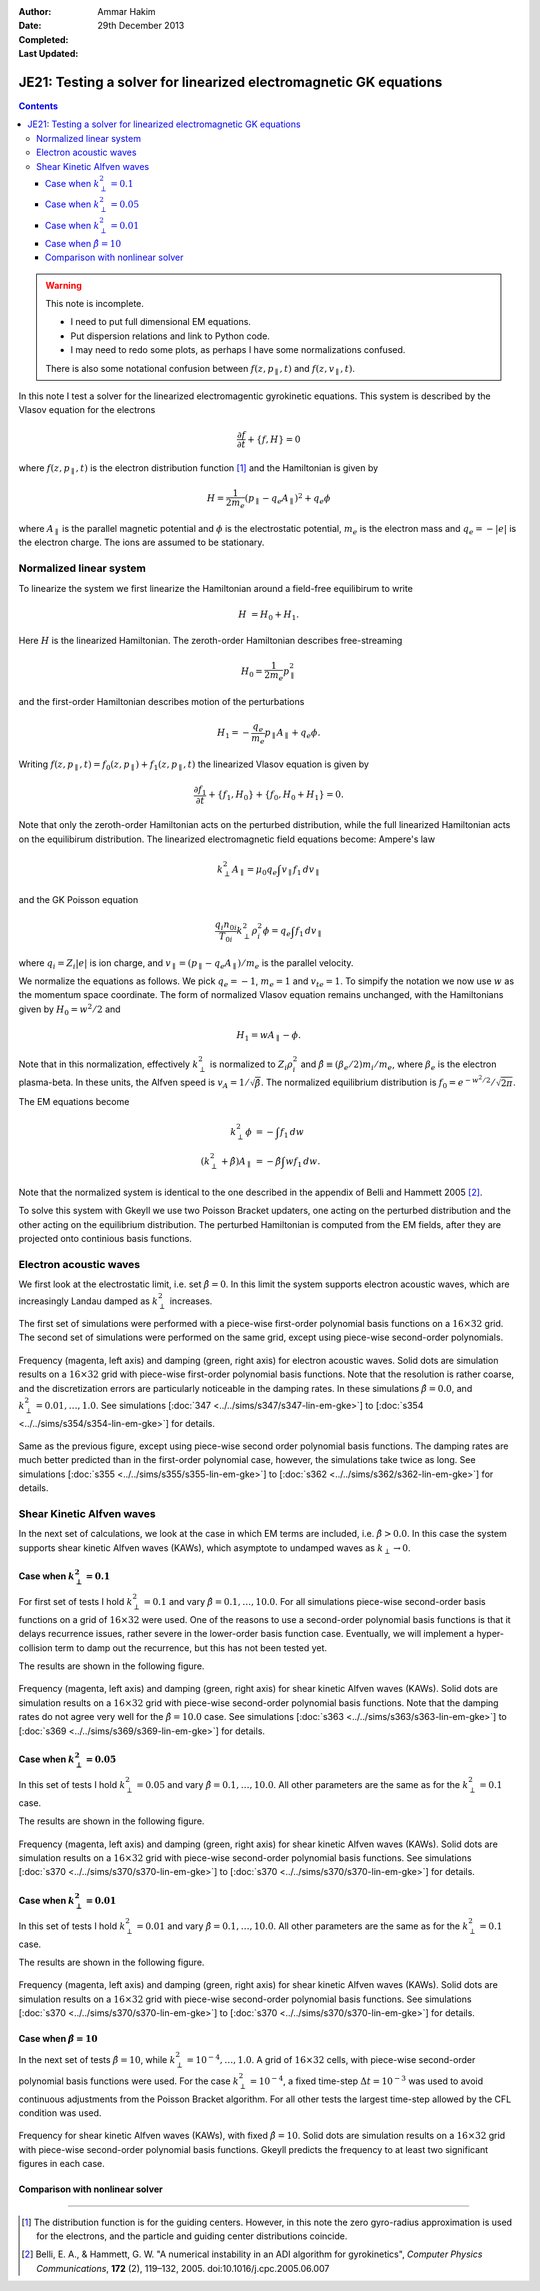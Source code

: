 :Author: Ammar Hakim
:Date: 29th December 2013
:Completed: 
:Last Updated:

JE21: Testing a solver for linearized electromagnetic GK equations
==================================================================

.. contents::

.. warning::

  This note is incomplete.

  - I need to put full dimensional EM equations.
  - Put dispersion relations and link to Python code.
  - I may need to redo some plots, as perhaps I have some
    normalizations confused.

  There is also some notational confusion between
  :math:`f(z,p_\parallel,t)` and :math:`f(z,v_\parallel,t)`.

In this note I test a solver for the linearized electromagentic
gyrokinetic equations. This system is described by the Vlasov equation
for the electrons

.. math::

  \frac{\partial f}{\partial t} + \{f,H\} = 0

where :math:`f(z,p_\parallel,t)` is the electron distribution function
[#dist-function]_ and the Hamiltonian is given by

.. math::

  H = \frac{1}{2m_e}(p_\parallel-q_e A_\parallel)^2 + q_e \phi

where :math:`A_\parallel` is the parallel magnetic potential and
:math:`\phi` is the electrostatic potential, :math:`m_e` is the
electron mass and :math:`q_e = -|e|` is the electron charge. The ions
are assumed to be stationary.

Normalized linear system
------------------------

To linearize the system we first linearize the Hamiltonian around a
field-free equilibirum to write

.. math::

  H &= H_0 + H_1.

Here :math:`H` is the linearized Hamiltonian. The zeroth-order
Hamiltonian describes free-streaming

.. math::

  H_0 = \frac{1}{2m_e} p_\parallel^2

and the first-order Hamiltonian describes motion of the perturbations

.. math::

  H_1 = -\frac{q_e}{m_e}p_\parallel A_\parallel + q_e\phi.

Writing :math:`f(z,p_\parallel,t) = f_0(z,p_\parallel) +
f_1(z,p_\parallel,t)` the linearized Vlasov equation is given by

.. math::

  \frac{\partial f_1}{\partial t} + \{f_1,H_0\} + \{f_0,H_0+H_1\} = 0.

Note that only the zeroth-order Hamiltonian acts on the perturbed
distribution, while the full linearized Hamiltonian acts on the
equilibirum distribution. The linearized electromagnetic field
equations become: Ampere's law

.. math::

  k_\perp^2 A_\parallel = \mu_0 q_e \int v_\parallel f_1\thinspace dv_\parallel

and the GK Poisson equation

.. math::

  \frac{q_i n_{0i}}{T_{0i}}
  k_\perp^2\rho_i^2 \phi
  =
  q_e \int f_1\thinspace dv_\parallel

where :math:`q_i = Z_i |e|` is ion charge, and :math:`v_\parallel =
(p_\parallel-q_e A_\parallel)/m_e` is the parallel velocity.

We normalize the equations as follows. We pick :math:`q_e=-1`,
:math:`m_e=1` and :math:`v_{te}=1`. To simpify the notation we now use
:math:`w` as the momentum space coordinate. The form of normalized
Vlasov equation remains unchanged, with the Hamiltonians given by
:math:`H_0 = w^2/2` and

.. math::

  H_1 = w A_\parallel - \phi.

Note that in this normalization, effectively :math:`k_\perp^2` is
normalized to :math:`Z_i\rho_i^2` and :math:`\hat{\beta} \equiv (\beta_e/2)
m_i/m_e`, where :math:`\beta_e` is the electron plasma-beta. In these
units, the Alfven speed is :math:`v_A=1/\sqrt{\hat{\beta}}`. The normalized
equilibrium distribution is :math:`f_0 = e^{-w^2/2}/\sqrt{2\pi}`.

The EM equations become

.. math::

 k_\perp^2 \phi &= -\int f_1\thinspace dw\\
 (k_\perp^2+\hat{\beta}) A_\parallel &= -\hat{\beta} \int w f_1\thinspace dw.

Note that the normalized system is identical to the one described in
the appendix of Belli and Hammett 2005 [#belli-hammett-2005]_.

To solve this system with Gkeyll we use two Poisson Bracket updaters,
one acting on the perturbed distribution and the other acting on the
equilibrium distribution. The perturbed Hamiltonian is computed from
the EM fields, after they are projected onto continious basis
functions.

Electron acoustic waves
-----------------------

We first look at the electrostatic limit, i.e. set :math:`\hat{\beta}=0`. In
this limit the system supports electron acoustic waves, which are
increasingly Landau damped as :math:`k_\perp^2` increases. 

The first set of simulations were performed with a piece-wise
first-order polynomial basis functions on a :math:`16\times 32`
grid. The second set of simulations were performed on the same grid,
except using piece-wise second-order polynomials. 

.. figure:: freq-damp-ion-sound.png
  :width: 100%
  :align: center

  Frequency (magenta, left axis) and damping (green, right axis) for
  electron acoustic waves. Solid dots are simulation results on a
  :math:`16\times 32` grid with piece-wise first-order polynomial
  basis functions. Note that the resolution is rather coarse, and the
  discretization errors are particularly noticeable in the damping
  rates. In these simulations :math:`\hat{\beta}=0.0`, and
  :math:`k_\perp^2=0.01,\ldots,1.0`. See simulations [:doc:`347
  <../../sims/s347/s347-lin-em-gke>`] to [:doc:`s354
  <../../sims/s354/s354-lin-em-gke>`] for details.

.. figure:: p2-freq-damp-ion-sound.png
  :width: 100%
  :align: center

  Same as the previous figure, except using piece-wise second order
  polynomial basis functions. The damping rates are much better
  predicted than in the first-order polynomial case, however, the
  simulations take twice as long. See simulations [:doc:`s355
  <../../sims/s355/s355-lin-em-gke>`] to [:doc:`s362
  <../../sims/s362/s362-lin-em-gke>`] for details.

Shear Kinetic Alfven waves
--------------------------

In the next set of calculations, we look at the case in which EM terms
are included, i.e. :math:`\hat{\beta}>0.0`. In this case the system supports
shear kinetic Alfven waves (KAWs), which asymptote to undamped waves
as :math:`k_\perp\rightarrow 0`. 

Case when :math:`k_\perp^2=0.1`
+++++++++++++++++++++++++++++++

For first set of tests I hold :math:`k_\perp^2=0.1` and vary
:math:`\hat{\beta}=0.1,\ldots,10.0`. For all simulations piece-wise
second-order basis functions on a grid of :math:`16\times 32` were
used. One of the reasons to use a second-order polynomial basis
functions is that it delays recurrence issues, rather severe in the
lower-order basis function case. Eventually, we will implement a
hyper-collision term to damp out the recurrence, but this has not been
tested yet.

The results are shown in the following figure.

.. figure:: freq-damp-shear-alf-kp-0p1-beta-scan.png
  :width: 100%
  :align: center

  Frequency (magenta, left axis) and damping (green, right axis) for
  shear kinetic Alfven waves (KAWs). Solid dots are simulation results
  on a :math:`16\times 32` grid with piece-wise second-order
  polynomial basis functions. Note that the damping rates do not agree
  very well for the :math:`\hat{\beta}=10.0` case. See simulations [:doc:`s363
  <../../sims/s363/s363-lin-em-gke>`] to [:doc:`s369
  <../../sims/s369/s369-lin-em-gke>`] for details.

Case when :math:`k_\perp^2=0.05`
+++++++++++++++++++++++++++++++

In this set of tests I hold :math:`k_\perp^2=0.05` and vary
:math:`\hat{\beta}=0.1,\ldots,10.0`. All other parameters are the same as
for the :math:`k_\perp^2=0.1` case.

The results are shown in the following figure.

.. figure:: freq-damp-shear-alf-kp-0p05-beta-scan.png
  :width: 100%
  :align: center

  Frequency (magenta, left axis) and damping (green, right axis) for
  shear kinetic Alfven waves (KAWs). Solid dots are simulation results
  on a :math:`16\times 32` grid with piece-wise second-order
  polynomial basis functions. See simulations [:doc:`s370
  <../../sims/s370/s370-lin-em-gke>`] to [:doc:`s370
  <../../sims/s370/s370-lin-em-gke>`] for details.

Case when :math:`k_\perp^2=0.01`
+++++++++++++++++++++++++++++++

In this set of tests I hold :math:`k_\perp^2=0.01` and vary
:math:`\hat{\beta}=0.1,\ldots,10.0`. All other parameters are the same as
for the :math:`k_\perp^2=0.1` case.

The results are shown in the following figure.

.. figure:: freq-damp-shear-alf-kp-0p01-beta-scan.png
  :width: 100%
  :align: center

  Frequency (magenta, left axis) and damping (green, right axis) for
  shear kinetic Alfven waves (KAWs). Solid dots are simulation results
  on a :math:`16\times 32` grid with piece-wise second-order
  polynomial basis functions. See simulations [:doc:`s370
  <../../sims/s370/s370-lin-em-gke>`] to [:doc:`s370
  <../../sims/s370/s370-lin-em-gke>`] for details.

Case when :math:`\hat{\beta}=10`
+++++++++++++++++++++++++++++++

In the next set of tests :math:`\hat{\beta}=10`, while
:math:`k_\perp^2=10^{-4},\ldots,1.0`. A grid of :math:`16\times 32`
cells, with piece-wise second-order polynomial basis functions were
used. For the case :math:`k_\perp^2=10^{-4}`, a fixed time-step
:math:`\Delta t = 10^{-3}` was used to avoid continuous adjustments
from the Poisson Bracket algorithm. For all other tests the largest
time-step allowed by the CFL condition was used.

.. figure:: freq-damp-shear-alf-beta-10-kp-scan.png
  :width: 100%
  :align: center

  Frequency for shear kinetic Alfven waves (KAWs), with fixed
  :math:`\hat{\beta}=10`. Solid dots are simulation results on a
  :math:`16\times 32` grid with piece-wise second-order polynomial
  basis functions. Gkeyll predicts the frequency to at least two
  significant figures in each case.

Comparison with nonlinear solver
++++++++++++++++++++++++++++++++



-----

.. [#dist-function] The distribution function is for the guiding
   centers. However, in this note the zero gyro-radius approximation
   is used for the electrons, and the particle and guiding center
   distributions coincide.

.. [#belli-hammett-2005] Belli, E. A., & Hammett, G. W. "A numerical
   instability in an ADI algorithm for gyrokinetics", *Computer
   Physics Communications*, **172** (2),
   119–132, 2005. doi:10.1016/j.cpc.2005.06.007
